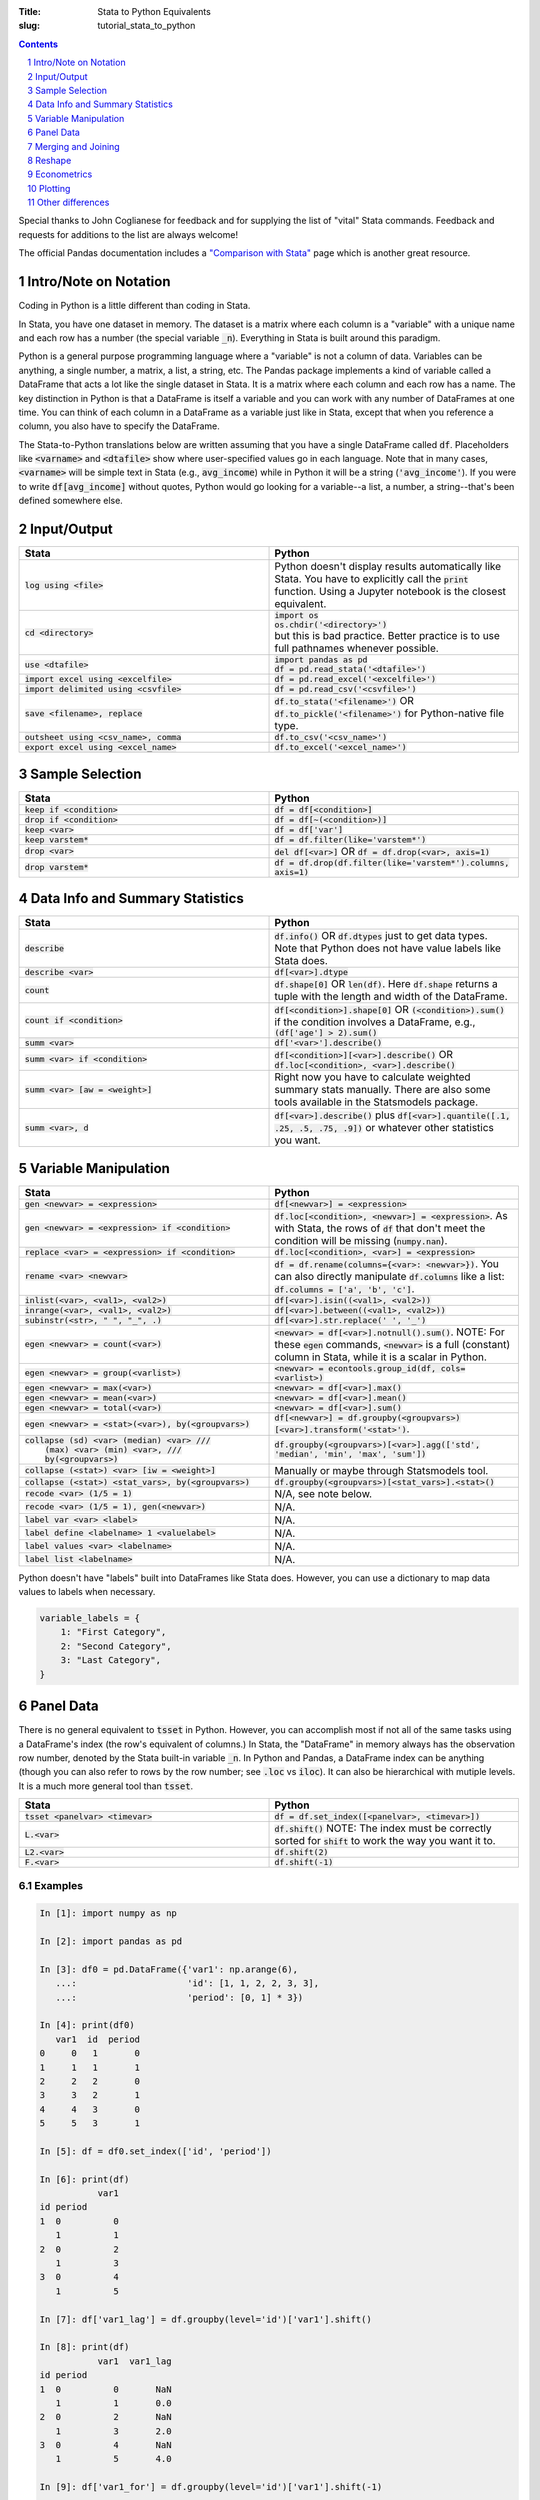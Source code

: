 :Title: Stata to Python Equivalents
:slug: tutorial_stata_to_python

.. sectnum::

.. contents::
    :depth: 1

.. html::
    <style>
        td {
          padding: 7px;
        }
        tr:nth-child(even){background-color: #eeeeee;}
    </style>



Special thanks to John Coglianese for feedback and for supplying the list of
"vital" Stata commands. Feedback and requests for additions to the list are
always welcome!

The official Pandas documentation includes a `"Comparison with Stata"
<https://pandas.pydata.org/pandas-docs/stable/comparison_with_stata.html>`__
page which is another great resource.


Intro/Note on Notation
----------------------

Coding in Python is a little different than coding in Stata.

In Stata, you have one dataset in memory. The dataset is a matrix where each
column is a "variable" with a unique name and each row has a number (the
special variable :code:`_n`). Everything in Stata is built around this
paradigm.

Python is a general purpose programming language where a "variable" is not a
column of data. Variables can be anything, a single number, a matrix, a list, a
string, etc. The Pandas package implements a kind of variable called a
DataFrame that acts a lot like the single dataset in Stata. It is a matrix
where each column and each row has a name. The key distinction in Python is
that a DataFrame is itself a variable and you can work with any number of
DataFrames at one time. You can think of each column in a DataFrame as a
variable just like in Stata, except that when you reference a column, you also
have to specify the DataFrame.

The Stata-to-Python translations below are written assuming that you have a
single DataFrame called :code:`df`. Placeholders like :code:`<varname>` and
:code:`<dtafile>` show where user-specified values go in each language. Note
that in many cases, :code:`<varname>` will be simple text in Stata (e.g.,
:code:`avg_income`) while in Python it will be a string (:code:`'avg_income'`).
If you were to write :code:`df[avg_income]` without quotes, Python would go
looking for a variable--a list, a number, a string--that's been defined
somewhere else.


Input/Output
------------

.. list-table::
   :widths: 50 50
   :header-rows: 1

   * - Stata
     - Python
   * - :code:`log using <file>`
     - Python doesn't display results automatically like Stata. You have to
       explicitly call the :code:`print` function. Using a Jupyter notebook is
       the closest equivalent.
   * - :code:`cd <directory>`
     - | :code:`import os`
       | :code:`os.chdir('<directory>')`
       | but this is bad practice. Better practice is to use full pathnames whenever possible.
   * - :code:`use <dtafile>`
     - | :code:`import pandas as pd`
       | :code:`df = pd.read_stata('<dtafile>')`
   * - :code:`import excel using <excelfile>`
     - :code:`df = pd.read_excel('<excelfile>')`
   * - :code:`import delimited using <csvfile>`
     - :code:`df = pd.read_csv('<csvfile>')`
   * - :code:`save <filename>, replace`
     - | :code:`df.to_stata('<filename>')` OR
       | :code:`df.to_pickle('<filename>')` for Python-native file type.
   * - :code:`outsheet using <csv_name>, comma`
     - :code:`df.to_csv('<csv_name>')`
   * - :code:`export excel using <excel_name>`
     - :code:`df.to_excel('<excel_name>')`


Sample Selection
----------------

.. list-table::
   :widths: 50 50
   :header-rows: 1

   * - Stata
     - Python
   * - :code:`keep if <condition>`
     - :code:`df = df[<condition>]`
   * - :code:`drop if <condition>`
     - :code:`df = df[~(<condition>)]`
   * - :code:`keep <var>`
     - :code:`df = df['var']`
   * - :code:`keep varstem*`
     - :code:`df = df.filter(like='varstem*')`
   * - :code:`drop <var>`
     - :code:`del df[<var>]` OR :code:`df = df.drop(<var>, axis=1)`
   * - :code:`drop varstem*`
     - :code:`df = df.drop(df.filter(like='varstem*').columns, axis=1)`


Data Info and Summary Statistics
--------------------------------

.. list-table::
   :widths: 50 50
   :header-rows: 1

   * - Stata
     - Python
   * - :code:`describe`
     - :code:`df.info()` OR :code:`df.dtypes` just to get data types. Note that
       Python does not have value labels like Stata does.
   * - :code:`describe <var>`
     - :code:`df[<var>].dtype`
   * - :code:`count`
     - :code:`df.shape[0]` OR :code:`len(df)`. Here :code:`df.shape` returns a
       tuple with the length and width of the DataFrame.
   * - :code:`count if <condition>`
     - :code:`df[<condition>].shape[0]` OR :code:`(<condition>).sum()` if the
       condition involves a DataFrame, e.g., :code:`(df['age'] > 2).sum()`
   * - :code:`summ <var>`
     - :code:`df['<var>'].describe()`
   * - :code:`summ <var> if <condition>`
     - :code:`df[<condition>][<var>].describe()` OR :code:`df.loc[<condition>, <var>].describe()`
   * - :code:`summ <var> [aw = <weight>]`
     - Right now you have to calculate weighted summary stats manually. There
       are also some tools available in the Statsmodels package.
   * - :code:`summ <var>, d`
     - :code:`df[<var>].describe()` plus :code:`df[<var>].quantile([.1, .25,
       .5, .75, .9])` or whatever other statistics you want.


Variable Manipulation
---------------------

.. list-table::
   :widths: 50 50
   :header-rows: 1

   * - Stata
     - Python
   * - :code:`gen <newvar> = <expression>`
     - :code:`df[<newvar>] = <expression>`
   * - :code:`gen <newvar> = <expression> if <condition>`
     - :code:`df.loc[<condition>, <newvar>] = <expression>`.  As with Stata,
       the rows of :code:`df` that don't meet the condition will be missing
       (:code:`numpy.nan`).
   * - :code:`replace <var> = <expression> if <condition>`
     - :code:`df.loc[<condition>, <var>] = <expression>`
   * - :code:`rename <var> <newvar>`
     - :code:`df = df.rename(columns={<var>: <newvar>})`. You can also directly
       manipulate :code:`df.columns` like a list: :code:`df.columns = ['a',
       'b', 'c']`.
   * - :code:`inlist(<var>, <val1>, <val2>)`
     - :code:`df[<var>].isin((<val1>, <val2>))`
   * - :code:`inrange(<var>, <val1>, <val2>)`
     - :code:`df[<var>].between((<val1>, <val2>))`
   * - :code:`subinstr(<str>, "  ", "_", .)`
     - :code:`df[<var>].str.replace(' ', '_')`
   * - :code:`egen <newvar> = count(<var>)`
     - :code:`<newvar> = df[<var>].notnull().sum()`. NOTE: For these
       :code:`egen` commands, :code:`<newvar>` is a full (constant) column in
       Stata, while it is a scalar in Python.
   * - :code:`egen <newvar> = group(<varlist>)`
     - :code:`<newvar> = econtools.group_id(df, cols=<varlist>)`
   * - :code:`egen <newvar> = max(<var>)`
     - :code:`<newvar> = df[<var>].max()`
   * - :code:`egen <newvar> = mean(<var>)`
     - :code:`<newvar> = df[<var>].mean()`
   * - :code:`egen <newvar> = total(<var>)`
     - :code:`<newvar> = df[<var>].sum()`
   * - :code:`egen <newvar> = <stat>(<var>), by(<groupvars>)`
     - :code:`df[<newvar>]  = df.groupby(<groupvars>)[<var>].transform('<stat>')`.
   * - | :code:`collapse (sd) <var> (median) <var> ///`
       |    :code:`(max) <var> (min) <var>, ///`
       |    :code:`by(<groupvars>)`
     - :code:`df.groupby(<groupvars>)[<var>].agg(['std', 'median', 'min', 'max', 'sum'])`
   * - :code:`collapse (<stat>) <var> [iw = <weight>]`
     - Manually or maybe through Statsmodels tool.
   * - :code:`collapse (<stat>) <stat_vars>, by(<groupvars>)`
     - :code:`df.groupby(<groupvars>)[<stat_vars>].<stat>()`
   * - :code:`recode <var> (1/5 = 1)`
     - N/A, see note below. 
   * - :code:`recode <var> (1/5 = 1), gen(<newvar>)`
     - N/A. 
   * - :code:`label var <var> <label>`
     - N/A. 
   * - :code:`label define <labelname> 1 <valuelabel>`
     - N/A.
   * - :code:`label values <var> <labelname>`
     - N/A. 
   * - :code:`label list <labelname>`
     - N/A. 

Python doesn't have "labels" built into DataFrames like Stata does. However,
you can use a dictionary to map data values to labels when necessary.

.. code-block:: python3

    variable_labels = {
        1: "First Category",
        2: "Second Category",
        3: "Last Category",
    }



Panel Data
----------

There is no general equivalent to :code:`tsset` in Python. However, you can
accomplish most if not all of the same tasks using a DataFrame's index (the
row's equivalent of columns.) In Stata, the "DataFrame" in memory always has
the observation row number, denoted by the Stata built-in variable :code:`_n`.
In Python and Pandas, a DataFrame index can be anything (though you can also
refer to rows by the row number; see :code:`.loc` vs :code:`iloc`). It can also
be hierarchical with mutiple levels. It is a much more general tool than
:code:`tsset`.

.. list-table::
   :widths: 50 50
   :header-rows: 1

   * - Stata
     - Python
   * - :code:`tsset <panelvar> <timevar>`
     - :code:`df = df.set_index([<panelvar>, <timevar>])`
   * - :code:`L.<var>`
     - :code:`df.shift()` NOTE: The index must be correctly sorted for
       :code:`shift` to work the way you want it to.
   * - :code:`L2.<var>`
     - :code:`df.shift(2)`
   * - :code:`F.<var>`
     - :code:`df.shift(-1)`

Examples
~~~~~~~~~~~~

.. code-block:: ipython

    In [1]: import numpy as np

    In [2]: import pandas as pd

    In [3]: df0 = pd.DataFrame({'var1': np.arange(6),
       ...:                     'id': [1, 1, 2, 2, 3, 3],
       ...:                     'period': [0, 1] * 3})

    In [4]: print(df0)
       var1  id  period
    0     0   1       0
    1     1   1       1
    2     2   2       0
    3     3   2       1
    4     4   3       0
    5     5   3       1

    In [5]: df = df0.set_index(['id', 'period'])

    In [6]: print(df)
               var1
    id period
    1  0          0
       1          1
    2  0          2
       1          3
    3  0          4
       1          5

    In [7]: df['var1_lag'] = df.groupby(level='id')['var1'].shift()

    In [8]: print(df)
               var1  var1_lag
    id period
    1  0          0       NaN
       1          1       0.0
    2  0          2       NaN
       1          3       2.0
    3  0          4       NaN
       1          5       4.0

    In [9]: df['var1_for'] = df.groupby(level='id')['var1'].shift(-1)

    In [10]: print(df)
               var1  var1_lag  var1_for
    id period
    1  0          0       NaN       1.0
       1          1       0.0       NaN
    2  0          2       NaN       3.0
       1          3       2.0       NaN
    3  0          4       NaN       5.0
       1          5       4.0       NaN


Merging and Joining
-------------------

.. list-table::
   :widths: 50 50
   :header-rows: 1

   * - Stata
     - Python
   * - :code:`append using <filename>`
     - :code:`df_joint = df1.append(df2)`
   * - :code:`merge 1:1 <vars> using <filename>`
     - | :code:`df_joint = df1.join(df2)` if :code:`<vars>` are the DataFrames' indexes, or
       | :code:`df_joint = pd.merge(df1, df2, on=<vars>)` otherwise. Beware
       | that :code:`pd.merge` will not keep the index of either DataFrame.
       | NOTE: Merging in Python is like R, SQL, etc. Needs more robust
       | explanation.

Merging with Pandas DataFrames does not require you to specify "many-to-one" or
"one-to-many". Pandas will figure that out based on whether the variables
you're merging on are unique or not. However, you can specify what sub-sample
of the merge to keep using the keyword argument :code:`how`, e.g.,
:code:`df_joint = df1.join(df2, how='left')` is the default for :code:`join`
while :code:`how='inner'` is the default for :code:`pd.merge`.


.. list-table::
   :widths: 30 30 50
   :header-rows: 1

   * - Pandas :code:`how`
     - Stata :code:`, keep()`
     - Intuition
   * - :code:`how='left'`
     - :code:`keep(1, 3)`
     - Keeps all observations in the "left" DataFrame.
   * - :code:`how='right'`
     - :code:`keep(2, 3)`
     - Keeps all observations in the "right" DataFrame.
   * - :code:`how='inner'`
     - :code:`keep(3)`
     - Keeps observations that are in both DataFrames.
   * - :code:`how='outer'`
     - :code:`keep(1 2 3)`
     - Keeps all observations.


Reshape
-------

Like with merging, reshaping a DataFrame in Python is a bit different because
of the paradigm shift from the "only data table in memory" model of Stata to "a
data table is just another object/variable" of Python. But this difference also
makes reshaping a little easier in Python.

The most fundamental reshape commands in Python/Pandas are :code:`stack` and
:code:`unstack`:


.. code-block:: ipython

    In [1]: import pandas as pd

    In [2]: import numpy as np

    In [3]: long = pd.DataFrame(np.arange(8),
       ...:                     columns=['some_variable'],
       ...:                     index=pd.MultiIndex.from_tuples(
       ...:                         [('a', 1), ('a', 2),
       ...:                          ('b', 1), ('b', 2),
       ...:                          ('c', 1), ('c', 2),
       ...:                          ('d', 1), ('d', 2)]))

    In [4]: long.index.names=['unit_id', 'time']

    In [5]: long.columns.name = 'varname'

    In [6]: long
    Out[6]:
    varname       some_variable
    unit_id time
    a       1                 0
            2                 1
    b       1                 2
            2                 3
    c       1                 4
            2                 5
    d       1                 6
            2                 7

    In [7]: wide = long.unstack('time')

    In [8]: wide
    Out[8]:
    varname some_variable
    time                1  2
    unit_id
    a                   0  1
    b                   2  3
    c                   4  5
    d                   6  7

    In [9]: long2 = wide.stack('time')

    In [10]: long2
    Out[10]:
    varname       some_variable
    unit_id time
    a       1                 0
            2                 1
    b       1                 2
            2                 3
    c       1                 4
            2                 5
    d       1                 6
            2                 7

Here Input 3 creates a DataFrame, Input 4 gives each of the index columns a
name, and Input 5 names the columns. Coming from Stata, it's a little weird to
think of the column names themselves having a "name", but the columns names are
just an index like the row names are. It starts to make more sense when you
realize columns don't have to be strings. They can be integers, like years or
FIPS codes. In those cases, it makes a lot of sense to give the columns a name
so you know what you're dealing with.

Input 6 does the reshaping using :code:`unstack('time')`, which takes the index
:code:`'time'` and creates a new column for every unique value it has. Notice
that the columns now have multiple levels, just like the index previously did.
This is another good reason to label your index and columns. If you want to
access either of those columns, you can do so as usual, using a tuple to
differentiate between the two levels:

.. code-block:: ipython

    In [11]: wide[('some_variable', 1)]
    Out[11]:
    unit_id
    a    0
    b    2
    c    4
    d    6
    Name: (some_variable, 1), dtype: int32


If you want to combine the two levels (like Stata defaults to), you can simply
rename the columns:

.. code-block:: ipython

    In [13]: wide_single_level_column = wide.copy()

    In [14]: wide_single_level_column.columns = [
        ...:        '{}_{}'.format(var, time)
        ...:        for var, time in wide_single_level_column.columns]

    In [15]: wide_single_level_column
    Out[15]:
                      some_variable_1  some_variable_2
             unit_id
             a                      0                1
             b                      2                3
             c                      4                5
             d                      6                7


The :code:`pivot` command can also be useful, but it's a bit more complicated than :code:`stack` and
:code:`unstack` and is better to revisit :code:`pivot` after you are
comfortable working with DataFrame indexes and columns.

.. list-table::
   :widths: 50 50
   :header-rows: 1

   * - Stata
     - Python
   * - :code:`reshape <wide/long> <stubs>, i(<vars>) j(<var>)`
     - | wide: :code:`df.unstack(<level>)`
       | long: :code:`df.stack(<column_level>)`
       | see also :code:`df.pivot`

Econometrics
------------

.. list-table::
   :widths: 50 50
   :header-rows: 1

   * - Stata
     - Python
   * - :code:`ttest <var>, by(<var>)`
     - | :code:`from scipy.stats import ttest_ind`
       | :code:`ttest_ind(<array1>, <array2>)`
   * - :code:`xi: i.<var>`
     - :code:`pd.get_dummies(df[<var>])`
   * - :code:`i.<var2>#c.<var1>`
     - :code:`df[<var1>] * pd.get_dummies(df[<var2>])`
   * - :code:`reg <yvar> <xvar> if <condition>, r`
     - | :code:`import econtools.metrics as mt`
       | :code:`results = mt.reg(df[<condition>], <yvar>, <xvar>, robust=True)`
   * - :code:`reg <yvar> <xvar> if <condition>,  vce(cluster <clustervar>)`
     - :code:`results = mt.reg(df[<condition>], <yvar>, <xvar>, cluster=<clustervar>)`
   * - :code:`predict <newvar>, resid`
     - :code:`<newvar> = results.resid`
   * - :code:`predict <newvar>, xb`
     - :code:`<newvar> = results.yhat`
   * - :code:`_b[<var>]`, :code:`_se[<var>]`
     - :code:`results.beta[<var>]`, :code:`results.se[<var>]`
   * - :code:`test <varlist>`
     - :code:`results.Ftest(<varlist>)`
   * - :code:`test <varlist>, equal`
     - :code:`results.Ftest(<varlist>, equal=True)`
   * - :code:`lincom <var1> + <var2>`
     - :code:`econtools.metrics.f_test` with appropriate parameters.
   * - :code:`ivreg2`
     - :code:`econtools.metrics.ivreg`
   * - :code:`outreg2`
     - :code:`econtools.outreg`
   * - :code:`reghdfe`
     - None.


Plotting
--------

.. list-table::
   :widths: 50 50
   :header-rows: 1

   * - Stata
     - Python
   * - :code:`binscatter`
     - :code:`econtools.binscatter`
   * - :code:`maptile`
     - No quick tool, but easy to do with Cartopy.
   * - :code:`coefplot`
     - :code:`ax.scatter(results.beta.index, results.beta)` often works. Depends on context.
   * - :code:`twoway scatter <var1> <var2>`
     - :code:`df.scatter(<var2>, <var1>)`
   * - :code:`twoway scatter <var1> <var2> if <condition>`
     - :code:`df[<condition>].scatter(<var2>, <var1>)`
   * - :code:`twoway <connected/line/area/bar/rarea>`
     - As above, though :code:`ax.plot(<var1>, <var2>)` is better. Like merge,
       it's a different paradigm, needs more explanation.

Other differences
-----------------

Missing values
~~~~~~~~~~~~~~

In Python, missing values are represented by a NumPy "not a number" object,
:code:`np.nan`. In Stata, missing (:code:`.`) is larger than every number, so
:code:`10 < .` yields True. In Python, :code:`np.nan` is never equal to
anything. Any comparison involving :code:`np.nan` is always False, even
:code:`np.nan == np.nan`.

To look for missing values in DataFrame columns, use any of the following.

* :code:`df[<varname>].isnull()` returns a vector of True and False values for each
  row of :code:`df[<varname>`.
* :code:`df[<varname>].notnull()` is the complement of :code:`.isnull()`.
* The function :code:`np.isnan(<arraylike>)` takes an array and returns True or
  False for each element of the array (a DataFrame is a special type of array).

Another important difference is that :code:`np.nan` is a floating point data
type, so any column of a DataFrame that contains missing numbers will be
floats. If a column of integers gets changed so that even one row is
:code:`np.nan`, the whole column will be converted to floats.


Floating point equality
~~~~~~~~~~~~~~~~~~~~~~~

In Stata, decimal numbers are never equal to anything, e.g., :code:`3.0 == 3` is
False. This is not a problem in Python, the above equality check returns True.
